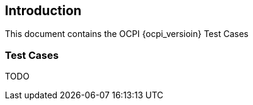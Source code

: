 
[[introduction]]
== Introduction

This document contains the OCPI {ocpi_versioin} Test Cases

=== Test Cases

TODO


